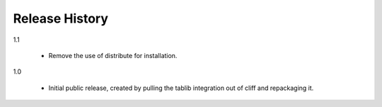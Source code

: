 =================
 Release History
=================

1.1

  - Remove the use of distribute for installation.

1.0

  - Initial public release, created by pulling the tablib integration
    out of cliff and repackaging it.

